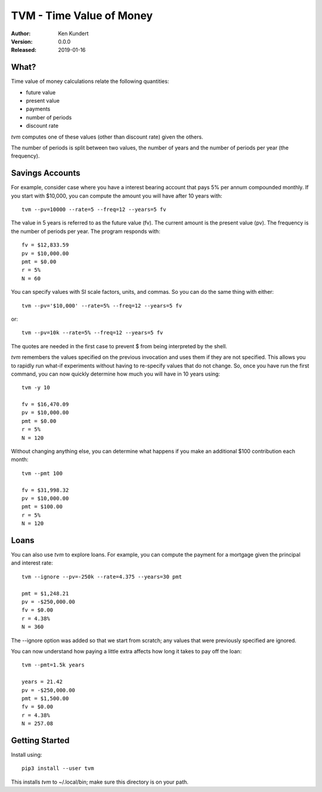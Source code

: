 TVM - Time Value of Money
=========================

:Author: Ken Kundert
:Version: 0.0.0
:Released: 2019-01-16


What?
-----

Time value of money calculations relate the following quantities:

- future value
- present value
- payments
- number of periods
- discount rate

*tvm* computes one of these values (other than discount rate) given the others.

The number of periods is split between two values, the number of years and the 
number of periods per year (the frequency).


Savings Accounts
----------------

For example, consider case where you have a interest bearing account that pays 
5% per annum compounded monthly. If you start with $10,000, you can compute the 
amount you will have after 10 years with::

    tvm --pv=10000 --rate=5 --freq=12 --years=5 fv

The value in 5 years is referred to as the future value (fv). The current amount 
is the present value (pv). The frequency is the number of periods per year. The 
program responds with::

    fv = $12,833.59
    pv = $10,000.00
    pmt = $0.00
    r = 5%
    N = 60

You can specify values with SI scale factors, units, and commas.  So you can do 
the same thing with either::

    tvm --pv='$10,000' --rate=5% --freq=12 --years=5 fv

or::

    tvm --pv=10k --rate=5% --freq=12 --years=5 fv

The quotes are needed in the first case to prevent $ from being interpreted by 
the shell.

*tvm* remembers the values specified on the previous invocation and uses them if 
they are not specified.  This allows you to rapidly run what-if experiments 
without having to re-specify values that do not change.
So, once you have run the first command, you can now quickly determine how much 
you will have in 10 years using::

    tvm -y 10

    fv = $16,470.09
    pv = $10,000.00
    pmt = $0.00
    r = 5%
    N = 120

Without changing anything else, you can determine what happens if you make an 
additional $100 contribution each month::

    tvm --pmt 100

    fv = $31,998.32
    pv = $10,000.00
    pmt = $100.00
    r = 5%
    N = 120


Loans
-----

You can also use *tvm* to explore loans.  For example, you can compute the 
payment for a mortgage given the principal and interest rate::

    tvm --ignore --pv=-250k --rate=4.375 --years=30 pmt

    pmt = $1,248.21
    pv = -$250,000.00
    fv = $0.00
    r = 4.38%
    N = 360

The --ignore option was added so that we start from scratch; any values that
were previously specified are ignored.

You can now understand how paying a little extra affects how long it takes
to pay off the loan::

    tvm --pmt=1.5k years

    years = 21.42
    pv = -$250,000.00
    pmt = $1,500.00
    fv = $0.00
    r = 4.38%
    N = 257.08


Getting Started
---------------

Install using::

    pip3 install --user tvm

This installs *tvm* to ~/.local/bin; make sure this directory is on your path.
